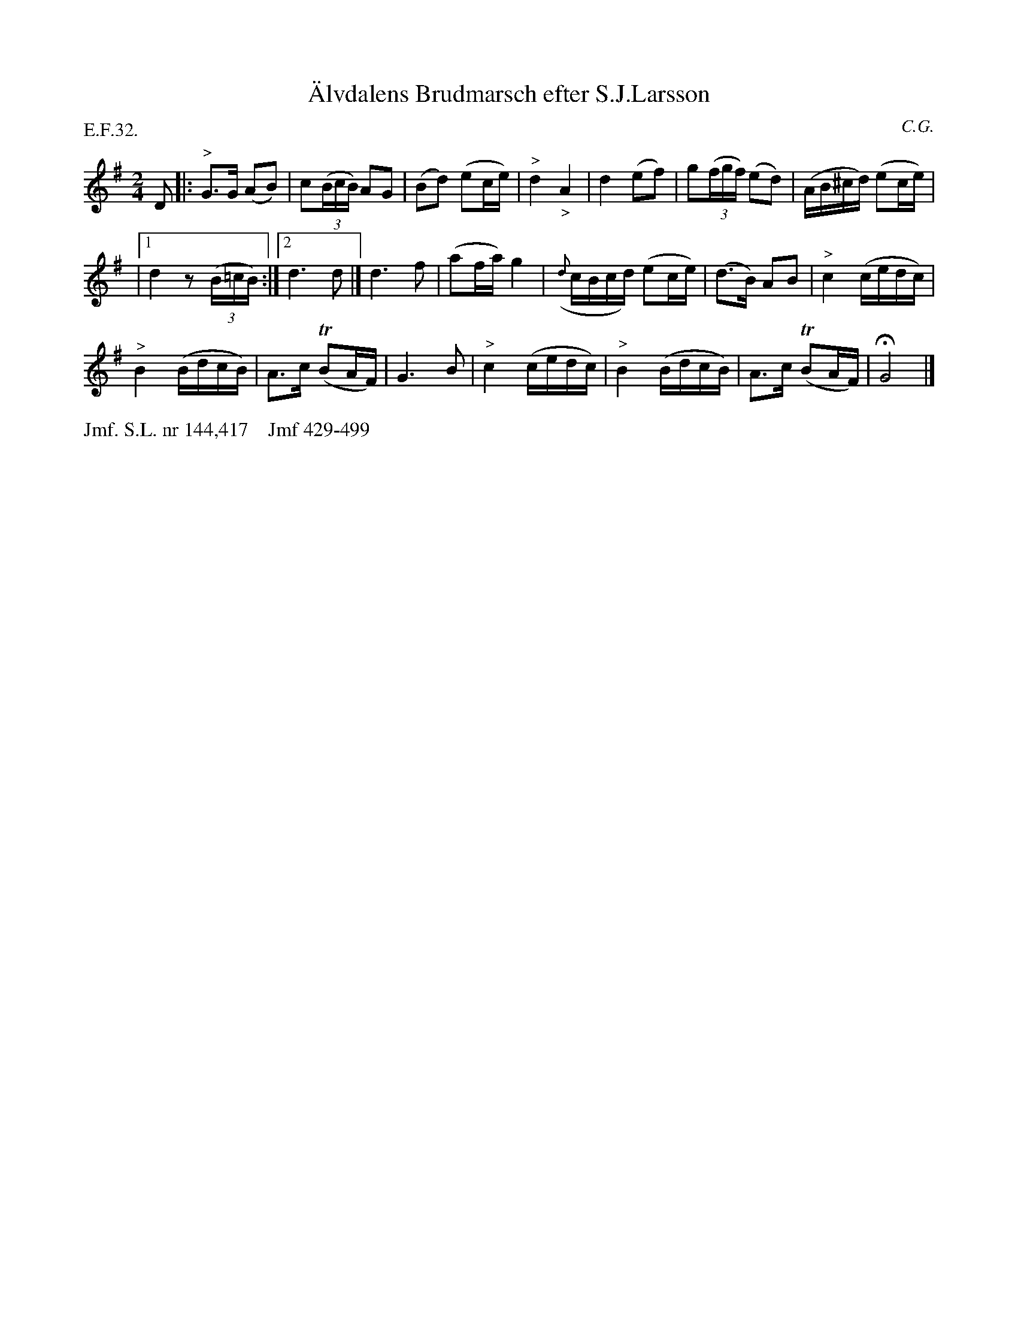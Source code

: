 X: 0037
T: \"Alvdalens Brudmarsch efter S.J.Larsson
C: C.G.
%R: march
B: Paul B\"ackstr\"om's "L\aatar fr\aan Dalarna" collection" 1974
Z: 2022 John Chambers <jc:trillian.mit.edu>
M: 2/4
L: 1/16
P: E.F.32. 
K: G
% - - - - - - - - - -
D2 |:\
"^>"G3G (A2B2) | c2(3(BcB) A2G2 | (B2d2) (e2ce) |"^>"d4 "_>"A4 | d4 (e2f2) | g2(3(fgf) (e2d2) | (AB^cd) (e2ce) |
|[1 d4 z2(3(B=cB) :|[2 d6 d2 |] d6 f2 | (a2fa) g4 | ({d}cBcd) (e2ce) | (d3B) A2B2 | "^>"c4 (cedc) |
"^>"B4 (BdcB) | A3c (TB2AF) | G6 B2 | "^>"c4 (cedc) | "^>"B4 (BdcB) | A3c (TB2AF) | HG8 |]
% - - - - - - - - - -
%%text Jmf. S.L. nr 144,417    Jmf 429-499
